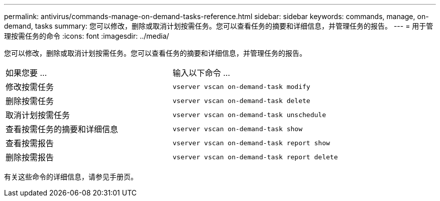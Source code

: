 ---
permalink: antivirus/commands-manage-on-demand-tasks-reference.html 
sidebar: sidebar 
keywords: commands, manage, on-demand, tasks 
summary: 您可以修改，删除或取消计划按需任务。您可以查看任务的摘要和详细信息，并管理任务的报告。 
---
= 用于管理按需任务的命令
:icons: font
:imagesdir: ../media/


[role="lead"]
您可以修改，删除或取消计划按需任务。您可以查看任务的摘要和详细信息，并管理任务的报告。

|===


| 如果您要 ... | 输入以下命令 ... 


 a| 
修改按需任务
 a| 
`vserver vscan on-demand-task modify`



 a| 
删除按需任务
 a| 
`vserver vscan on-demand-task delete`



 a| 
取消计划按需任务
 a| 
`vserver vscan on-demand-task unschedule`



 a| 
查看按需任务的摘要和详细信息
 a| 
`vserver vscan on-demand-task show`



 a| 
查看按需报告
 a| 
`vserver vscan on-demand-task report show`



 a| 
删除按需报告
 a| 
`vserver vscan on-demand-task report delete`

|===
有关这些命令的详细信息，请参见手册页。
